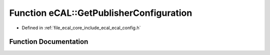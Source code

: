 .. _exhale_function_ecal__config_8h_1a9d09c60252170dc4f76642b3614601a4:

Function eCAL::GetPublisherConfiguration
========================================

- Defined in :ref:`file_ecal_core_include_ecal_ecal_config.h`


Function Documentation
----------------------


.. doxygenfunction:: eCAL::GetPublisherConfiguration()
   :project: eCAL